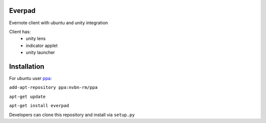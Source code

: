 Everpad
=======

Evernote client with ubuntu and unity integration

Client has:
 - unity lens
 - indicator applet
 - unity launcher

Installation
============
For ubuntu user `ppa <http://uglyrater.org/>`_:

``add-apt-repository ppa:nvbn-rm/ppa``

``apt-get update``

``apt-get install everpad`` 

Developers can clone this repository and install via ``setup.py``
